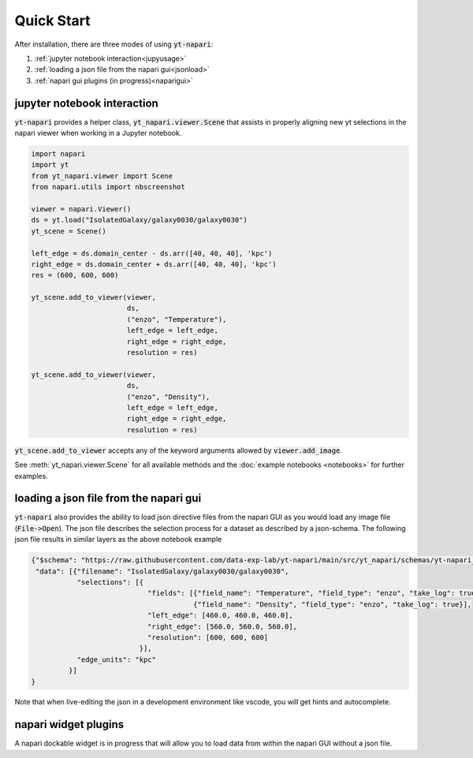 Quick Start
===========

After installation, there are three modes of using :code:`yt-napari`:

1. :ref:`jupyter notebook interaction<jupyusage>`
2. :ref:`loading a json file from the napari gui<jsonload>`
3. :ref:`napari gui plugins (in progress)<naparigui>`


.. _jupyusage:

jupyter notebook interaction
****************************


:code:`yt-napari` provides a helper class, :code:`yt_napari.viewer.Scene` that assists in properly aligning new yt selections in the napari viewer when working in a Jupyter notebook.

.. code-block:: python

    import napari
    import yt
    from yt_napari.viewer import Scene
    from napari.utils import nbscreenshot

    viewer = napari.Viewer()
    ds = yt.load("IsolatedGalaxy/galaxy0030/galaxy0030")
    yt_scene = Scene()

    left_edge = ds.domain_center - ds.arr([40, 40, 40], 'kpc')
    right_edge = ds.domain_center + ds.arr([40, 40, 40], 'kpc')
    res = (600, 600, 600)

    yt_scene.add_to_viewer(viewer,
                           ds,
                           ("enzo", "Temperature"),
                           left_edge = left_edge,
                           right_edge = right_edge,
                           resolution = res)

    yt_scene.add_to_viewer(viewer,
                           ds,
                           ("enzo", "Density"),
                           left_edge = left_edge,
                           right_edge = right_edge,
                           resolution = res)


:code:`yt_scene.add_to_viewer` accepts any of the keyword arguments allowed by :code:`viewer.add_image`.

See :meth:`yt_napari.viewer.Scene` for all available methods and the :doc:`example notebooks <notebooks>` for further examples.

.. _jsonload:

loading a json file from the napari gui
***************************************

:code:`yt-napari` also provides the ability to load json directive files from the napari GUI as you would load any image file (:code:`File->Open`). The json file describes the selection process for a dataset as described by a json-schema. The following json file results in similar layers as the above notebook example

.. code-block:: json

    {"$schema": "https://raw.githubusercontent.com/data-exp-lab/yt-napari/main/src/yt_napari/schemas/yt-napari_0.0.1.json",
     "data": [{"filename": "IsolatedGalaxy/galaxy0030/galaxy0030",
               "selections": [{
                                "fields": [{"field_name": "Temperature", "field_type": "enzo", "take_log": true},
                                           {"field_name": "Density", "field_type": "enzo", "take_log": true}],
                                "left_edge": [460.0, 460.0, 460.0],
                                "right_edge": [560.0, 560.0, 560.0],
                                "resolution": [600, 600, 600]
                              }],
               "edge_units": "kpc"
             }]
    }


Note that when live-editing the json in a development environment like vscode, you will get hints and autocomplete.

.. _naparigui:

napari widget plugins
*********************

A napari dockable widget is in progress that will allow you to load data from within the napari GUI without a json file.
